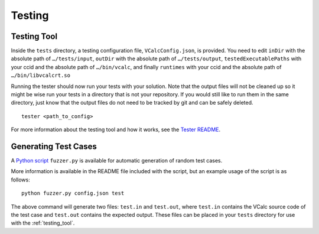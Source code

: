 Testing
=======

.. _testing_tool:

Testing Tool
------------

Inside the ``tests`` directory, a testing configuration file,
``VCalcConfig.json``, is provided. You need to edit
``inDir`` with the absolute path of ``…/tests/input``, ``outDir`` with
the absolute path of ``…/tests/output``, ``testedExecutablePaths`` with 
your ccid and the absolute path of ``…/bin/vcalc``, and finally ``runtimes``
with your ccid and the absolute path of ``…/bin/libvcalcrt.so``

Running the tester should now run your tests with your solution. Note
that the output files will not be cleaned up so it might be wise run
your tests in a directory that is not your repository. If you would
still like to run them in the same directory, just know that the output
files do not need to be tracked by git and can be safely deleted.

::

     tester <path_to_config>

For more information about the testing tool and how it works, see the
`Tester
README <https://github.com/cmput415/Tester/blob/master/README.md>`__.


Generating Test Cases
---------------------

A `Python script <https://github.com/cmput415/VCalcFuzzer-Release>`__ ``fuzzer.py`` is 
available for automatic generation of random test cases.

More information is available in the README file included with the script,
but an example usage of the script is as follows:

::

     python fuzzer.py config.json test

The above command will generate two files: ``test.in`` and ``test.out``, where
``test.in`` contains the VCalc source code of the test case and ``test.out``
contains the expected output. These files can be placed in your ``tests`` 
directory for use with the :ref:`testing_tool`.